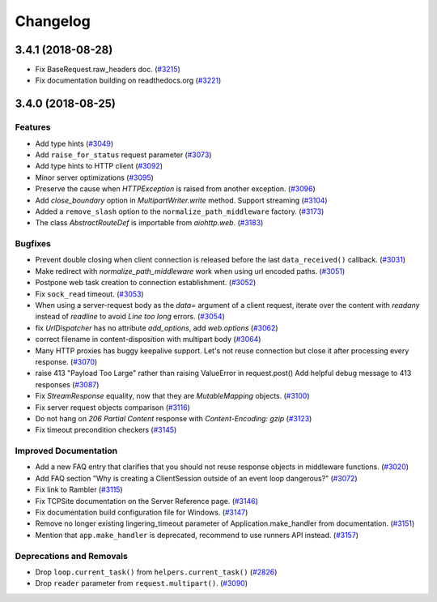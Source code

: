 =========
Changelog
=========

..
    You should *NOT* be adding new change log entries to this file, this
    file is managed by towncrier. You *may* edit previous change logs to
    fix problems like typo corrections or such.
    To add a new change log entry, please see
    https://pip.pypa.io/en/latest/development/#adding-a-news-entry
    we named the news folder "changes".

    WARNING: Don't drop the next directive!

.. towncrier release notes start

3.4.1 (2018-08-28)
==================

- Fix BaseRequest.raw_headers doc. (`#3215 <https://github.com/aio-libs/aiohttp/pull/3215>`_)
- Fix documentation building on readthedocs.org (`#3221 <https://github.com/aio-libs/aiohttp/pull/3221>`_)


3.4.0 (2018-08-25)
==================

Features
--------

- Add type hints (`#3049 <https://github.com/aio-libs/aiohttp/pull/3049>`_)
- Add ``raise_for_status`` request parameter (`#3073 <https://github.com/aio-libs/aiohttp/pull/3073>`_)
- Add type hints to HTTP client (`#3092 <https://github.com/aio-libs/aiohttp/pull/3092>`_)
- Minor server optimizations (`#3095 <https://github.com/aio-libs/aiohttp/pull/3095>`_)
- Preserve the cause when `HTTPException` is raised from another exception. (`#3096 <https://github.com/aio-libs/aiohttp/pull/3096>`_)
- Add `close_boundary` option in `MultipartWriter.write` method. Support streaming (`#3104 <https://github.com/aio-libs/aiohttp/pull/3104>`_)
- Added a ``remove_slash`` option to the ``normalize_path_middleware`` factory. (`#3173 <https://github.com/aio-libs/aiohttp/pull/3173>`_)
- The class `AbstractRouteDef` is importable from `aiohttp.web`. (`#3183 <https://github.com/aio-libs/aiohttp/pull/3183>`_)


Bugfixes
--------

- Prevent double closing when client connection is released before the
  last ``data_received()`` callback. (`#3031 <https://github.com/aio-libs/aiohttp/pull/3031>`_)
- Make redirect with `normalize_path_middleware` work when using url encoded paths. (`#3051 <https://github.com/aio-libs/aiohttp/pull/3051>`_)
- Postpone web task creation to connection establishment. (`#3052 <https://github.com/aio-libs/aiohttp/pull/3052>`_)
- Fix ``sock_read`` timeout. (`#3053 <https://github.com/aio-libs/aiohttp/pull/3053>`_)
- When using a server-request body as the `data=` argument of a client request, iterate over the content with `readany` instead of `readline` to avoid `Line too long` errors. (`#3054 <https://github.com/aio-libs/aiohttp/pull/3054>`_)
- fix `UrlDispatcher` has no attribute `add_options`, add `web.options` (`#3062 <https://github.com/aio-libs/aiohttp/pull/3062>`_)
- correct filename in content-disposition with multipart body (`#3064 <https://github.com/aio-libs/aiohttp/pull/3064>`_)
- Many HTTP proxies has buggy keepalive support.
  Let's not reuse connection but close it after processing every response. (`#3070 <https://github.com/aio-libs/aiohttp/pull/3070>`_)
- raise 413 "Payload Too Large" rather than raising ValueError in request.post()
  Add helpful debug message to 413 responses (`#3087 <https://github.com/aio-libs/aiohttp/pull/3087>`_)
- Fix `StreamResponse` equality, now that they are `MutableMapping` objects. (`#3100 <https://github.com/aio-libs/aiohttp/pull/3100>`_)
- Fix server request objects comparison (`#3116 <https://github.com/aio-libs/aiohttp/pull/3116>`_)
- Do not hang on `206 Partial Content` response with `Content-Encoding: gzip` (`#3123 <https://github.com/aio-libs/aiohttp/pull/3123>`_)
- Fix timeout precondition checkers (`#3145 <https://github.com/aio-libs/aiohttp/pull/3145>`_)


Improved Documentation
----------------------

- Add a new FAQ entry that clarifies that you should not reuse response
  objects in middleware functions. (`#3020 <https://github.com/aio-libs/aiohttp/pull/3020>`_)
- Add FAQ section "Why is creating a ClientSession outside of an event loop dangerous?" (`#3072 <https://github.com/aio-libs/aiohttp/pull/3072>`_)
- Fix link to Rambler (`#3115 <https://github.com/aio-libs/aiohttp/pull/3115>`_)
- Fix TCPSite documentation on the Server Reference page. (`#3146 <https://github.com/aio-libs/aiohttp/pull/3146>`_)
- Fix documentation build configuration file for Windows. (`#3147 <https://github.com/aio-libs/aiohttp/pull/3147>`_)
- Remove no longer existing lingering_timeout parameter of Application.make_handler from documentation. (`#3151 <https://github.com/aio-libs/aiohttp/pull/3151>`_)
- Mention that ``app.make_handler`` is deprecated, recommend to use runners
  API instead. (`#3157 <https://github.com/aio-libs/aiohttp/pull/3157>`_)


Deprecations and Removals
-------------------------

- Drop ``loop.current_task()`` from ``helpers.current_task()`` (`#2826 <https://github.com/aio-libs/aiohttp/pull/2826>`_)
- Drop ``reader`` parameter from ``request.multipart()``. (`#3090 <https://github.com/aio-libs/aiohttp/pull/3090>`_)
